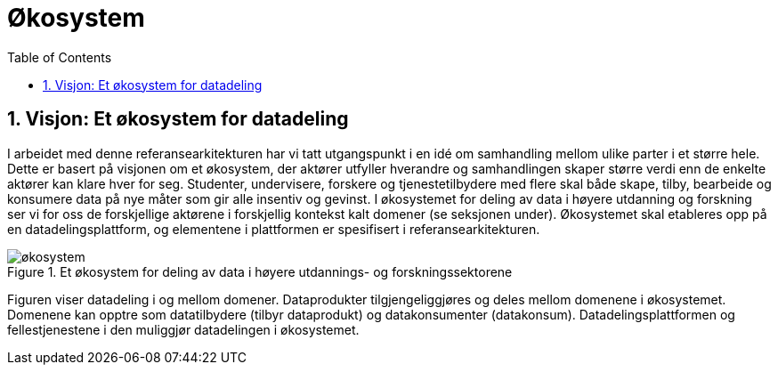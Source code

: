 = Økosystem
:wysiwig_editing: 1
ifeval::[{wysiwig_editing} == 1]
:imagepath: ../images/
endif::[]
ifeval::[{wysiwig_editing} == 0]
:imagepath: main@unit-ra:unit-ra-datadeling-tilnærming:
endif::[]
:toc: left
:experimental:
:toclevels: 4
:sectnums:
:sectnumlevels: 9



== Visjon: Et økosystem for datadeling

I arbeidet med denne referansearkitekturen har vi tatt utgangspunkt i en
idé om samhandling mellom ulike parter i et større hele. Dette er basert
på visjonen om et økosystem, der aktører utfyller hverandre og
samhandlingen skaper større verdi enn de enkelte aktører kan klare hver
for seg. Studenter, undervisere, forskere og tjenestetilbydere med flere
skal både skape, tilby, bearbeide og konsumere data på nye måter som gir
alle insentiv og gevinst. I økosystemet for deling av data i høyere
utdanning og forskning ser vi for oss de forskjellige aktørene i
forskjellig kontekst kalt domener (se seksjonen under). Økosystemet skal
etableres opp på en datadelingsplattform, og elementene i plattformen er
spesifisert i referansearkitekturen.

.Et økosystem for deling av data i høyere utdannings- og forskningssektorene
image::{imagepath}økosystem.png[]

Figuren viser datadeling i og mellom domener. Dataprodukter tilgjengeliggjøres og deles mellom
domenene i økosystemet. Domenene kan opptre som datatilbydere (tilbyr
dataprodukt) og datakonsumenter (datakonsum). Datadelingsplattformen og
fellestjenestene i den muliggjør datadelingen i
økosystemet.


